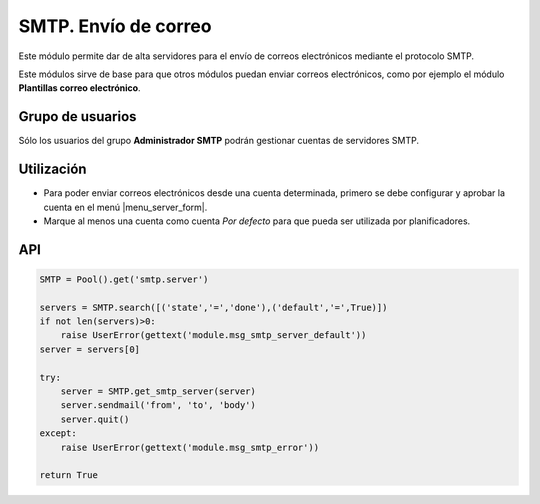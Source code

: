 =====================
SMTP. Envío de correo
=====================

Este módulo permite dar de alta servidores para el envío de correos
electrónicos mediante el protocolo SMTP.

Este módulos sirve de base para que otros módulos puedan enviar correos
electrónicos, como por ejemplo el módulo **Plantillas correo electrónico**.

.. inheritref:: smtp/smtp:section:grupos

Grupo de usuarios
=================

Sólo los usuarios del grupo **Administrador SMTP** podrán gestionar cuentas de
servidores SMTP.

.. inheritref:: smtp/smtp:section:uso

Utilización
===========

* Para poder enviar correos electrónicos desde una cuenta determinada, primero
  se debe configurar y aprobar la cuenta en el menú |menu_server_form|.
* Marque al menos una cuenta como cuenta *Por defecto* para que pueda ser
  utilizada por planificadores.

.. |menu_server_form| tryref:: smtp.menu_server_form/complete_name

.. inheritref:: smtp/smtp:section:api

API
===

.. code:: python

    SMTP = Pool().get('smtp.server')

    servers = SMTP.search([('state','=','done'),('default','=',True)])
    if not len(servers)>0:
        raise UserError(gettext('module.msg_smtp_server_default'))
    server = servers[0]

    try:
        server = SMTP.get_smtp_server(server)
        server.sendmail('from', 'to', 'body')
        server.quit()
    except:
        raise UserError(gettext('module.msg_smtp_error'))

    return True
